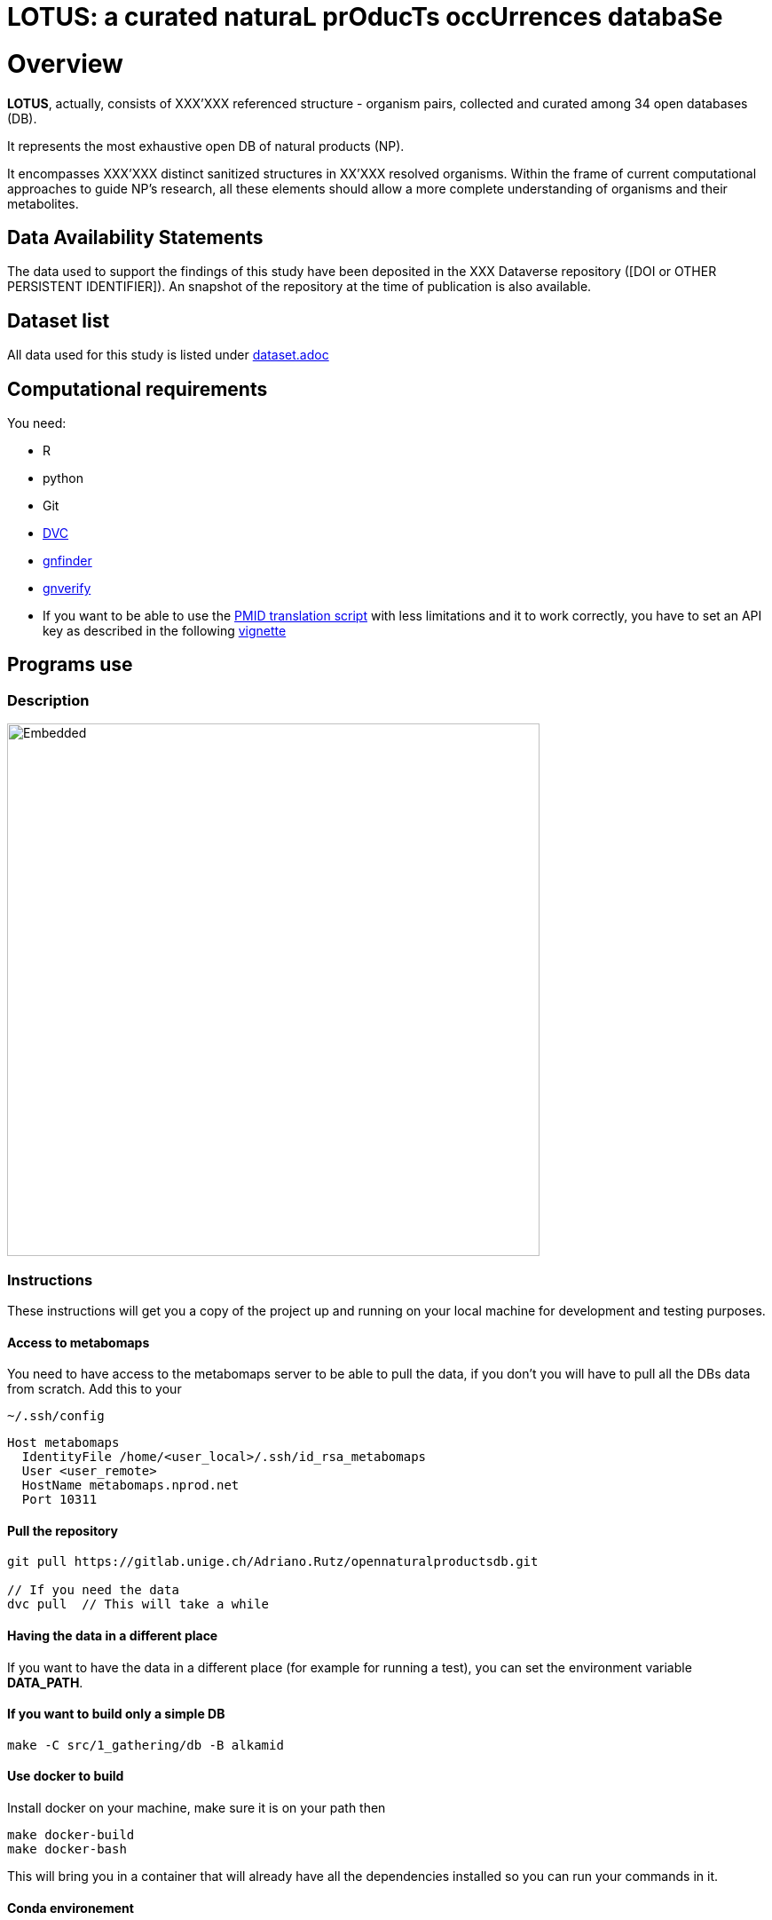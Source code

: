 = LOTUS: a curated naturaL prOducTs occUrrences databaSe

= Overview
*LOTUS*, actually, consists of XXX'XXX referenced structure - organism pairs, collected and curated among 34 open databases (DB).

It represents the most exhaustive open DB of natural products (NP). 

It encompasses XXX'XXX distinct sanitized structures in XX’XXX resolved organisms.
Within the frame of current computational approaches to guide NP’s research, all these elements should allow a more complete understanding of organisms and their metabolites.

== Data Availability Statements
The data used to support the findings of this study have been deposited in the XXX Dataverse repository ([DOI or OTHER PERSISTENT IDENTIFIER]).
An snapshot of the repository at the time of publication is also available.

== Dataset list
All data used for this study is listed under xref:dataset.adoc[dataset.adoc]

// see if include it directly in case: // include::dataset.adoc[]

== Computational requirements

You need:

- R
- python
- Git
- link:https://www.dvc.org[DVC]
- link:https://github.com/gnames/gnfinder[gnfinder]
- link:https://github.com/gnames/gnverify[gnverify]

- If you want to be able to use the xref:src/2_curating/2_editing/reference/1_translating/pubmed.R[PMID translation script] with less limitations and it to work correctly, you have to set an API key as described in the following link:https://cran.r-project.org/web/packages/rentrez/vignettes/rentrez_tutorial.html[vignette]

== Programs use
=== Description
// see if flowchat is enough, update
image:flowchart.svg[Embedded,600,opts=inline]

=== Instructions
These instructions will get you a copy of the project up and running on your local machine for development and testing purposes.

==== Access to metabomaps
You need to have access to the metabomaps server to be able to pull the data, if you don't you will have to pull all the DBs data
from scratch.
Add this to your
[source]
----
~/.ssh/config
----

[source]
----
Host metabomaps
  IdentityFile /home/<user_local>/.ssh/id_rsa_metabomaps
  User <user_remote>
  HostName metabomaps.nprod.net
  Port 10311
----

==== Pull the repository
[source,console]
----
git pull https://gitlab.unige.ch/Adriano.Rutz/opennaturalproductsdb.git

// If you need the data
dvc pull  // This will take a while
----

==== Having the data in a different place
If you want to have the data in a different place (for example for running a test), you can set the environment variable **DATA_PATH**.

==== If you want to build only a simple DB
[source,console]
----
make -C src/1_gathering/db -B alkamid
----

==== Use docker to build
Install docker on your machine, make sure it is on your path
then

[source,console]
----
make docker-build
make docker-bash
----

This will bring you in a container that will already have all the dependencies installed so you can run your commands in it.

==== Conda environement
A "loose" environment.yml file is created and should allow to recreate a working env formthe project without beeing too restrictive on the versions to install. Install it by running in the home directory.

We will also create another environment for strict mirroring of the installed packages. (TO DO)

conda env create -f environment.yml

If your environement is not directly sources by your default bash run the following lines

[source,console]
----
source ~/anaconda3/etc/profile.d/conda.sh

conda activate lotus_env
----

Your R working directory should be 'src'

[source,console]
----
cd src
----

If you are using Visual Studio be sure to set your R path in the settings option to reflect your created conda environment.

==== Minimal working example
A minimal working example containing XXX entries coming from various DB's is proposed.
Use this example to check if all steps are running correctly on your machine.

==== Molconvert issue
At the moment, we use molconvert (commercial) for structure to chemical name conversion. Since we cannot disseminate it, you won't be able to proceed to the translation except if you modify following variables in src/paths.R accordingly:

[source,console]
----
works_locally_only <- TRUE // FALSE
molconvertPath <- adapt_path_to // "~/../../Applications/MarvinSuite/bin/molconvert"
----

==== To build the flowchart
[source,console]
----
yarn global add @mermaid-js/mermaid-cli

mmdc -i flowchart.mmd -o flowchart.svg
----

==== To build a graph from the make
(
  Requires remake and gprof2dot <https://github.com/jrfonseca/gprof2dot>
)

[source,console]
----
remake --profile -B curating
gprof2dot -f callgrind callgrind.out.50802 | dot -Tpng -o output_full.png
----

== Tests

TO DO

== Contributing
Please read xref:CONTRIBUTING.md[contributing] for details on our code of conduct, and the process for submitting pull requests to us.

== Authors
- *Adriano Rutz* - _Initial work_ - link:https://gitlab.unige.ch/Adriano.Rutz[Adriano.Rutz]
- *Pierre-Marie Allard* - _Investigator_ - link:https://gitlab.unige.ch/Pierre-Marie.Allard[Pierre-Marie.Allard]
- *Jonathan Bisson* - _Hacker in Chief_ - link:https://gitlab.unige.ch/bjo[bjo]

See also the list of link:https://gitlab.unige.ch/Adriano.Rutz/opennaturalproductsdb/-/project_members[contributors] who participated in this project.

== References

== Acknowledgments
- Hat tip to anyone whose code was used
- Inspiration
- etc.

== License
This project is licensed under the GNU GPLv3 license - see the xref:LICENSE.md[license file] for details
